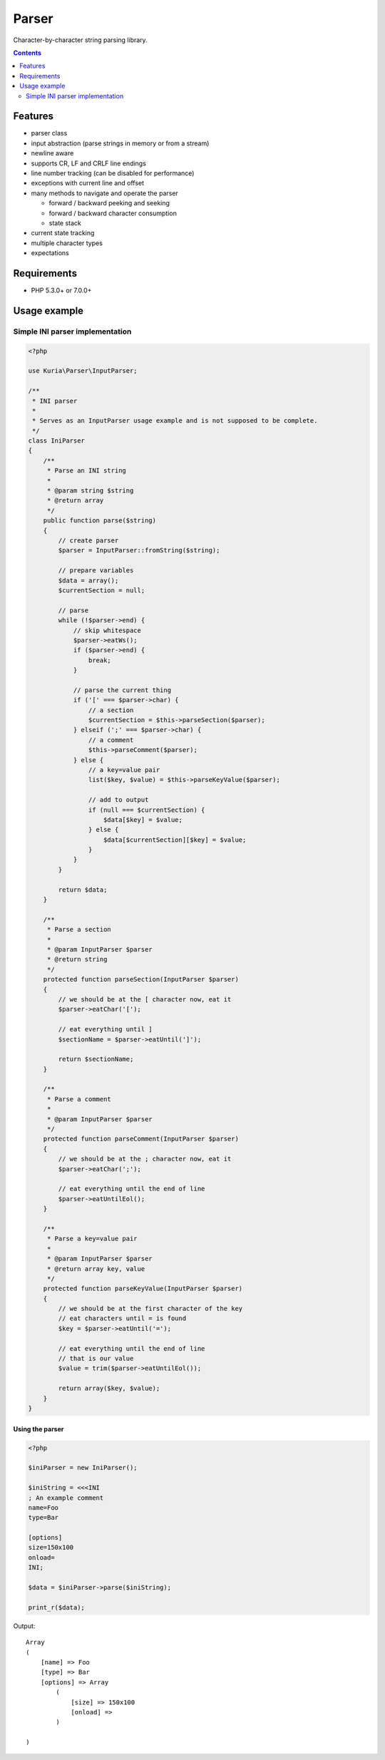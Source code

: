Parser
######

Character-by-character string parsing library.

.. contents::
   :depth: 2


Features
********

- parser class
- input abstraction (parse strings in memory or from a stream)
- newline aware
- supports CR, LF and CRLF line endings
- line number tracking (can be disabled for performance)
- exceptions with current line and offset
- many methods to navigate and operate the parser

  - forward / backward peeking and seeking
  - forward / backward character consumption
  - state stack

- current state tracking
- multiple character types
- expectations


Requirements
************

- PHP 5.3.0+ or 7.0.0+


Usage example
*************

Simple INI parser implementation
================================

.. code:: php

   <?php

   use Kuria\Parser\InputParser;

   /**
    * INI parser
    *
    * Serves as an InputParser usage example and is not supposed to be complete.
    */
   class IniParser
   {
       /**
        * Parse an INI string
        *
        * @param string $string
        * @return array
        */
       public function parse($string)
       {
           // create parser
           $parser = InputParser::fromString($string);

           // prepare variables
           $data = array();
           $currentSection = null;

           // parse
           while (!$parser->end) {
               // skip whitespace
               $parser->eatWs();
               if ($parser->end) {
                   break;
               }

               // parse the current thing
               if ('[' === $parser->char) {
                   // a section
                   $currentSection = $this->parseSection($parser);
               } elseif (';' === $parser->char) {
                   // a comment
                   $this->parseComment($parser);
               } else {
                   // a key=value pair
                   list($key, $value) = $this->parseKeyValue($parser);

                   // add to output
                   if (null === $currentSection) {
                       $data[$key] = $value;
                   } else {
                       $data[$currentSection][$key] = $value;
                   }
               }
           }

           return $data;
       }

       /**
        * Parse a section
        *
        * @param InputParser $parser
        * @return string
        */
       protected function parseSection(InputParser $parser)
       {
           // we should be at the [ character now, eat it
           $parser->eatChar('[');

           // eat everything until ]
           $sectionName = $parser->eatUntil(']');

           return $sectionName;
       }

       /**
        * Parse a comment
        *
        * @param InputParser $parser
        */
       protected function parseComment(InputParser $parser)
       {
           // we should be at the ; character now, eat it
           $parser->eatChar(';');

           // eat everything until the end of line
           $parser->eatUntilEol();
       }

       /**
        * Parse a key=value pair
        *
        * @param InputParser $parser
        * @return array key, value
        */
       protected function parseKeyValue(InputParser $parser)
       {
           // we should be at the first character of the key
           // eat characters until = is found
           $key = $parser->eatUntil('=');

           // eat everything until the end of line
           // that is our value
           $value = trim($parser->eatUntilEol());

           return array($key, $value);
       }
   }


Using the parser
----------------

.. code:: php

   <?php

   $iniParser = new IniParser();

   $iniString = <<<INI
   ; An example comment
   name=Foo
   type=Bar

   [options]
   size=150x100
   onload=
   INI;

   $data = $iniParser->parse($iniString);

   print_r($data);

Output:

::

  Array
  (
      [name] => Foo
      [type] => Bar
      [options] => Array
          (
              [size] => 150x100
              [onload] =>
          )

  )
